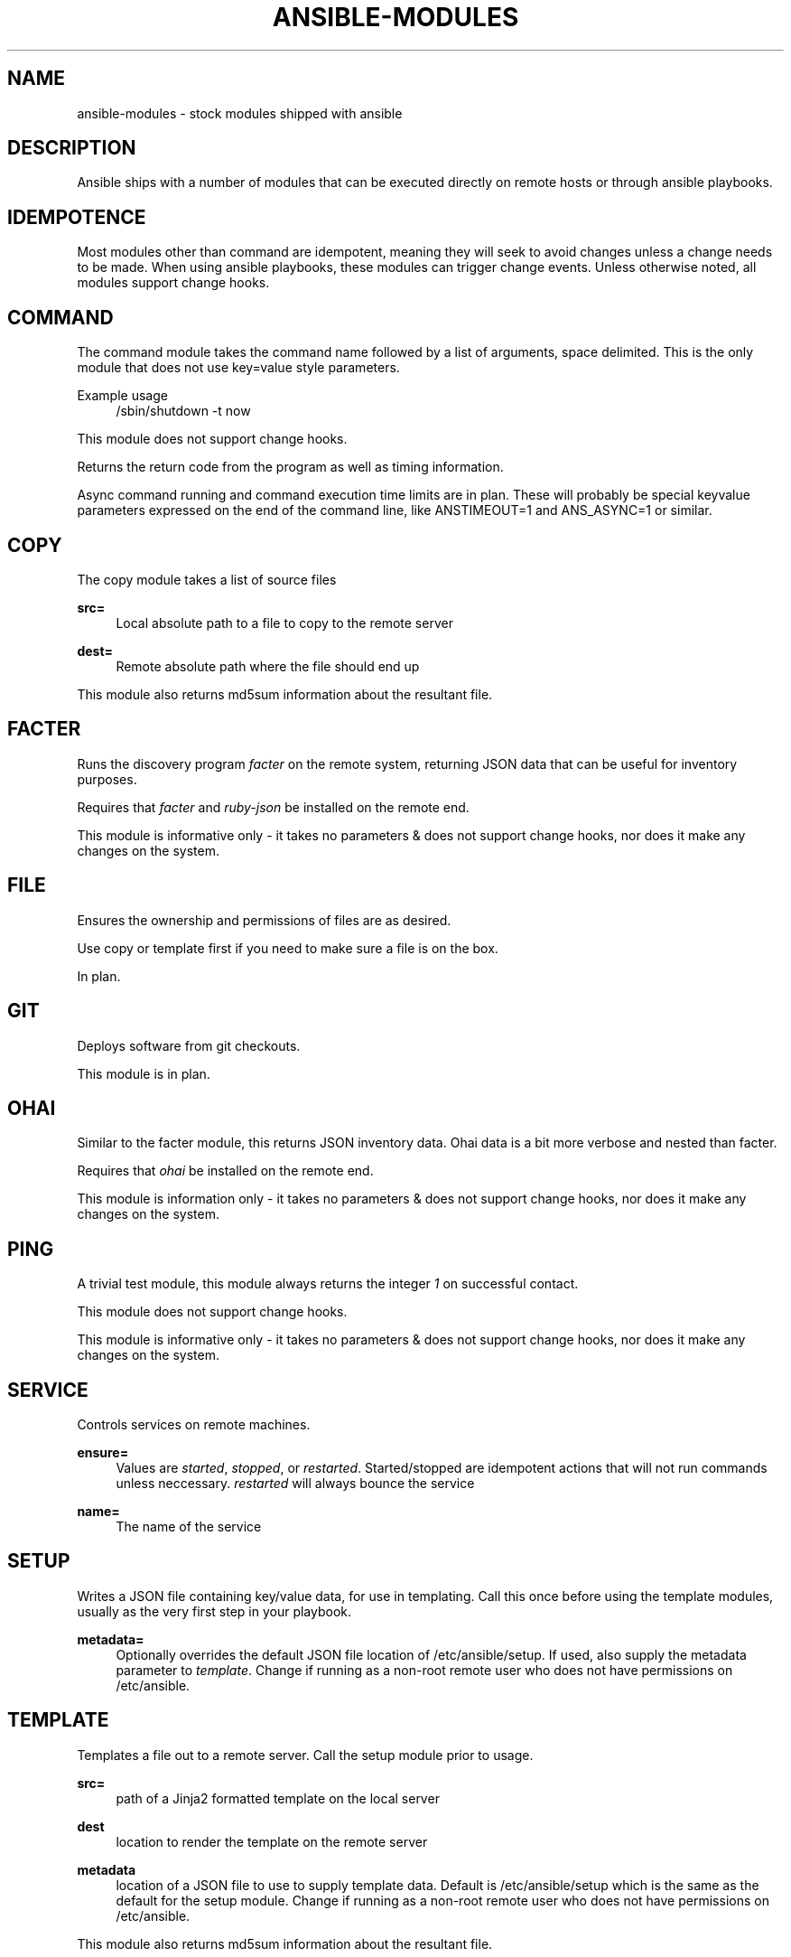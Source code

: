 '\" t
.\"     Title: ansible-modules
.\"    Author: [see the "AUTHOR" section]
.\" Generator: DocBook XSL Stylesheets v1.76.1 <http://docbook.sf.net/>
.\"      Date: 02/26/2012
.\"    Manual: System administration commands
.\"    Source: Ansible-modules 0.0.1
.\"  Language: English
.\"
.TH "ANSIBLE\-MODULES" "5" "02/26/2012" "Ansible\-modules 0\&.0\&.1" "System administration commands"
.\" -----------------------------------------------------------------
.\" * Define some portability stuff
.\" -----------------------------------------------------------------
.\" ~~~~~~~~~~~~~~~~~~~~~~~~~~~~~~~~~~~~~~~~~~~~~~~~~~~~~~~~~~~~~~~~~
.\" http://bugs.debian.org/507673
.\" http://lists.gnu.org/archive/html/groff/2009-02/msg00013.html
.\" ~~~~~~~~~~~~~~~~~~~~~~~~~~~~~~~~~~~~~~~~~~~~~~~~~~~~~~~~~~~~~~~~~
.ie \n(.g .ds Aq \(aq
.el       .ds Aq '
.\" -----------------------------------------------------------------
.\" * set default formatting
.\" -----------------------------------------------------------------
.\" disable hyphenation
.nh
.\" disable justification (adjust text to left margin only)
.ad l
.\" -----------------------------------------------------------------
.\" * MAIN CONTENT STARTS HERE *
.\" -----------------------------------------------------------------
.SH "NAME"
ansible-modules \- stock modules shipped with ansible
.SH "DESCRIPTION"
.sp
Ansible ships with a number of modules that can be executed directly on remote hosts or through ansible playbooks\&.
.SH "IDEMPOTENCE"
.sp
Most modules other than command are idempotent, meaning they will seek to avoid changes unless a change needs to be made\&. When using ansible playbooks, these modules can trigger change events\&. Unless otherwise noted, all modules support change hooks\&.
.SH "COMMAND"
.sp
The command module takes the command name followed by a list of arguments, space delimited\&. This is the only module that does not use key=value style parameters\&.
.PP
Example usage
.RS 4
/sbin/shutdown \-t now
.RE
.sp
This module does not support change hooks\&.
.sp
Returns the return code from the program as well as timing information\&.
.sp
Async command running and command execution time limits are in plan\&. These will probably be special keyvalue parameters expressed on the end of the command line, like ANSTIMEOUT=1 and ANS_ASYNC=1 or similar\&.
.SH "COPY"
.sp
The copy module takes a list of source files
.PP
\fBsrc=\fR
.RS 4
Local absolute path to a file to copy to the remote server
.RE
.PP
\fBdest=\fR
.RS 4
Remote absolute path where the file should end up
.RE
.sp
This module also returns md5sum information about the resultant file\&.
.SH "FACTER"
.sp
Runs the discovery program \fIfacter\fR on the remote system, returning JSON data that can be useful for inventory purposes\&.
.sp
Requires that \fIfacter\fR and \fIruby\-json\fR be installed on the remote end\&.
.sp
This module is informative only \- it takes no parameters & does not support change hooks, nor does it make any changes on the system\&.
.SH "FILE"
.sp
Ensures the ownership and permissions of files are as desired\&.
.sp
Use copy or template first if you need to make sure a file is on the box\&.
.sp
In plan\&.
.SH "GIT"
.sp
Deploys software from git checkouts\&.
.sp
This module is in plan\&.
.SH "OHAI"
.sp
Similar to the facter module, this returns JSON inventory data\&. Ohai data is a bit more verbose and nested than facter\&.
.sp
Requires that \fIohai\fR be installed on the remote end\&.
.sp
This module is information only \- it takes no parameters & does not support change hooks, nor does it make any changes on the system\&.
.SH "PING"
.sp
A trivial test module, this module always returns the integer \fI1\fR on successful contact\&.
.sp
This module does not support change hooks\&.
.sp
This module is informative only \- it takes no parameters & does not support change hooks, nor does it make any changes on the system\&.
.SH "SERVICE"
.sp
Controls services on remote machines\&.
.PP
\fBensure=\fR
.RS 4
Values are
\fIstarted\fR,
\fIstopped\fR, or
\fIrestarted\fR\&. Started/stopped are idempotent actions that will not run commands unless neccessary\&.
\fIrestarted\fR
will always bounce the service
.RE
.PP
\fBname=\fR
.RS 4
The name of the service
.RE
.SH "SETUP"
.sp
Writes a JSON file containing key/value data, for use in templating\&. Call this once before using the template modules, usually as the very first step in your playbook\&.
.PP
\fBmetadata=\fR
.RS 4
Optionally overrides the default JSON file location of /etc/ansible/setup\&. If used, also supply the metadata parameter to
\fItemplate\fR\&. Change if running as a non\-root remote user who does not have permissions on /etc/ansible\&.
.RE
.SH "TEMPLATE"
.sp
Templates a file out to a remote server\&. Call the setup module prior to usage\&.
.PP
\fBsrc=\fR
.RS 4
path of a Jinja2 formatted template on the local server
.RE
.PP
\fBdest\fR
.RS 4
location to render the template on the remote server
.RE
.PP
\fBmetadata\fR
.RS 4
location of a JSON file to use to supply template data\&. Default is /etc/ansible/setup which is the same as the default for the setup module\&. Change if running as a non\-root remote user who does not have permissions on /etc/ansible\&.
.RE
.sp
This module also returns md5sum information about the resultant file\&.
.SH "USER"
.sp
This module is in plan\&.
.SH "YUM"
.sp
This module is in plan\&.
.SH "WRITING YOUR OWN MODULES"
.sp
To write your own modules, simply follow the convention of those already available in /usr/share/ansible\&. Modules must return JSON but can be written in any language\&. To support change hooks, modules should return hashes, with a changed: True/False element at the top level\&. Modules can also choose to indicate a failure scenario by returning a top level \fIfailure\fR element with a True value\&.
.SH "AUTHOR"
.sp
Ansible was originally written by Michael DeHaan\&. See the AUTHORS file for a complete list of contributors\&.
.SH "SEE ALSO"
.sp
\fBansible\fR(1)
.sp
\fBansible\-playbook\fR(5) \- pending
.sp
Ansible home page: https://github\&.com/mpdehaan/ansible/
